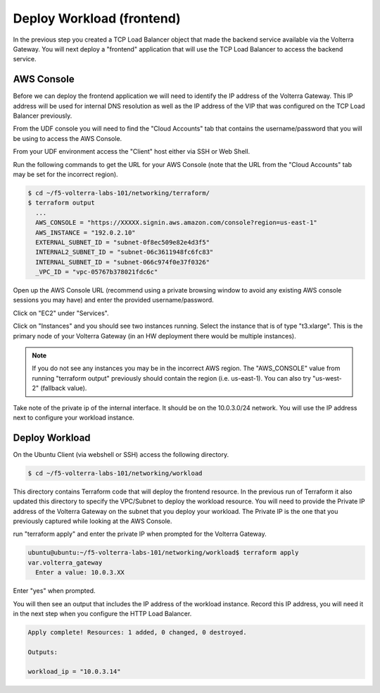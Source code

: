 Deploy Workload (frontend)
==========================

In the previous step you created a TCP Load Balancer object that made the backend 
service available via the Volterra Gateway.  You will next deploy a "frontend"
application that will use the TCP Load Balancer to access the backend service.

AWS Console
~~~~~~~~~~~

Before we can deploy the frontend application we will need to identify the IP address
of the Volterra Gateway.  This IP address will be used for internal DNS resolution as
well as the IP address of the VIP that was configured on the TCP Load Balancer previously.

From the UDF console you will need to find the "Cloud Accounts" tab that contains  the
username/password that you will be using to access the AWS Console.

.. image:: aws-console-password.png

From your UDF environment access the "Client" host either via SSH or Web Shell.

Run the following commands to get the URL for your AWS Console (note that the URL
from the "Cloud Accounts" tab may be set for the incorrect region).

.. code-block:: Shell
  
  $ cd ~/f5-volterra-labs-101/networking/terraform/
  $ terraform output
    ...
    AWS_CONSOLE = "https://XXXXX.signin.aws.amazon.com/console?region=us-east-1"
    AWS_INSTANCE = "192.0.2.10"
    EXTERNAL_SUBNET_ID = "subnet-0f8ec509e82e4d3f5"
    INTERNAL2_SUBNET_ID = "subnet-06c3611948fc6fc83"
    INTERNAL_SUBNET_ID = "subnet-066c974f0e37f0326"
    _VPC_ID = "vpc-05767b378021fdc6c"  


Open up the AWS Console URL (recommend using a private browsing window to avoid any existing AWS 
console sessions you may have) and enter the provided username/password.

Click on "EC2" under "Services".

.. image:: aws-console-ec2.png

Click on "Instances" and you should see two instances running.  Select the instance that is 
of type "t3.xlarge".  This is the primary node of your Volterra Gateway (in an HW deployment 
there would be multiple instances).

.. note:: 
  
  If you do not see any instances you may be in the incorrect AWS region.  The "AWS_CONSOLE" value 
  from running "terraform output" previously should contain the region (i.e. us-east-1).  You can
  also try "us-west-2" (fallback value).

Take note of the private ip of the internal interface.  It should be on the 10.0.3.0/24 network.
You will use the IP address next to configure your workload instance.

.. image:: aws-console-private-ip.png


Deploy Workload
~~~~~~~~~~~~~~~

On the Ubuntu Client (via webshell or SSH) access the following directory.

.. code-block:: shell
  
  $ cd ~/f5-volterra-labs-101/networking/workload

This directory contains Terraform code that will deploy the frontend resource.  In 
the previous run of Terraform it also updated this directory to specify the VPC/Subnet
to deploy the workload resource.  You will need to provide the Private IP address of
the Volterra Gateway on the subnet that you deploy your workload.  The Private IP is the 
one that you previously captured while looking at the AWS Console.

run "terraform apply" and enter the private IP when prompted for the Volterra Gateway.

.. code-block:: shell
  
  ubuntu@ubuntu:~/f5-volterra-labs-101/networking/workload$ terraform apply
  var.volterra_gateway
    Enter a value: 10.0.3.XX

Enter "yes" when prompted.

You will then see an output that includes the IP address of the workload instance.
Record this IP address, you will need it in the next step when you configure the HTTP 
Load Balancer.

.. code-block:: shell
  
  Apply complete! Resources: 1 added, 0 changed, 0 destroyed.
  
  Outputs:
  
  workload_ip = "10.0.3.14"
